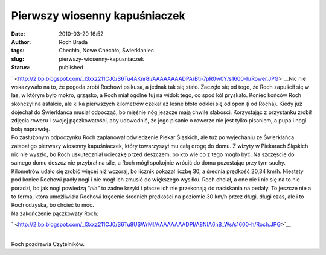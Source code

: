 Pierwszy wiosenny kapuśniaczek
##############################
:date: 2010-03-20 16:52
:author: Roch Brada
:tags: Chechło, Nowe Chechło, Świerklaniec
:slug: pierwszy-wiosenny-kapusniaczek
:status: published

| ` <http://2.bp.blogspot.com/_l3xxz211CJ0/S6Tu4AKnr8I/AAAAAAAADPA/Bti-7pR0w0Y/s1600-h/Rower.JPG>`__\ Nic nie wskazywało na to, że pogoda zrobi Rochowi psikusa, a jednak tak się stało. Zaczęło się od tego, że Roch zapuścił się w las, w którym było mokro, grząsko, a Roch miał ogólne fuj na widok tego, co spod kół pryskało. Koniec końców Roch skończył na asfalcie, ale kilka pierwszych kilometrów czekał aż leśne błoto odklei się od opon (i od Rocha). Kiedy już dojechał do Świerklańca musiał odpocząć, bo mięśnie nóg jeszcze mają chwile słabości. Korzystając z przystanku zrobił zdjęcia roweru i swojej pączkowatości, aby udowodnić, że jego pisanie o rowerze nie jest tylko pisaniem, a pupa i nogi bolą naprawdę.
| Po zasłużonym odpoczynku Roch zaplanował odwiedzenie Piekar Śląskich, ale tuż po wyjechaniu ze Świerklańca załapał go pierwszy wiosenny kapuśniaczek, który towarzyszył mu całą drogę do domu. Z wizyty w Piekarach Śląskich nic nie wyszło, bo Roch uskuteczniał ucieczkę przed deszczem, bo kto wie co z tego mogło być. Na szczęście do samego domu deszcz nie przybrał na sile, a Roch mógł spokojnie wrócić do domu pozostając przy tym suchy.
| Kilometrów udało się zrobić więcej niż wczoraj, bo licznik pokazał liczbę 30, a średnia prędkość 20,34 km/h. Niestety pod koniec Rochowi padły nogi i nie mógł ich zmusić do większego wysiłku. Roch chciał, a one nie i nic się na to nie poradzi, bo jak nogi powiedzą “\ *nie”* to żadne krzyki i płacze ich nie przekonają do naciskania na pedały. To jeszcze nie a to forma, która umożliwiała Rochowi kręcenie średnich prędkości na poziomie 30 km/h przez długi, długi czas, ale i to Roch odzyska, bo chcieć to móc.
| Na zakończenie pączkowaty Roch:

.. raw:: html

   <div class="separator" style="clear: both; text-align: center;">

` <http://2.bp.blogspot.com/_l3xxz211CJ0/S6Tu8USWrMI/AAAAAAAADPI/A8NIA6nB_Ws/s1600-h/Roch.JPG>`__

.. raw:: html

   </div>

| 
| Roch pozdrawia Czytelników.

.. raw:: html

   </p>
